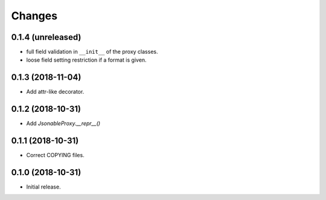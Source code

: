 Changes
=======

0.1.4 (unreleased)
------------------

- full field validation in ``__init__`` of the proxy classes.
- loose field setting restriction if a format is given.


0.1.3 (2018-11-04)
------------------

- Add attr-like decorator.


0.1.2 (2018-10-31)
------------------

- Add `JsonableProxy.__repr__()`


0.1.1 (2018-10-31)
------------------

- Correct COPYING files.


0.1.0 (2018-10-31)
------------------

- Initial release.
